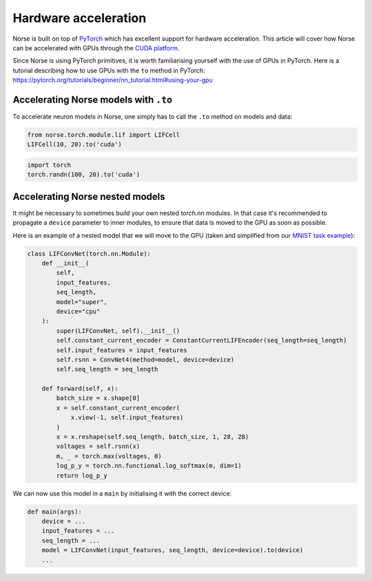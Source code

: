 .. _page-hardware:

Hardware acceleration
-------------------

Norse is built on top of `PyTorch <https://pytorch.org>`_ which has excellent support for hardware acceleration. 
This article will cover how Norse can be accelerated with GPUs through the `CUDA platform <https://en.wikipedia.org/wiki/CUDA>`_.

Since Norse is using PyTorch primitives, it is worth familiarising yourself with the use of GPUs in PyTorch.
Here is a tutorial describing how to use GPUs with the ``to`` method in PyTorch: 
https://pytorch.org/tutorials/beginner/nn_tutorial.html#using-your-gpu

Accelerating Norse models with ``.to``
======================================

To accelerate neuron models in Norse, one simply has to call the ``.to`` method on models and data:


.. code:: python

    from norse.torch.module.lif import LIFCell
    LIFCell(10, 20).to('cuda')

.. code:: python

    import torch
    torch.randn(100, 20).to('cuda')

Accelerating Norse nested models
======================================

It might be necessary to sometimes build your own nested `torch.nn` modules. 
In that case it's recommended to propagate a ``device`` parameter to inner modules, to ensure that data is 
moved to the GPU as soon as possible.

Here is an example of a nested model that we will move to the GPU
(taken and simplified from our `MNIST task example <https://github.com/norse/norse/blob/master/norse/task/mnist.py#L60>`_):

.. code:: python

    class LIFConvNet(torch.nn.Module):
        def __init__(
            self,
            input_features,
            seq_length,
            model="super",
            device="cpu"
        ):
            super(LIFConvNet, self).__init__()
            self.constant_current_encoder = ConstantCurrentLIFEncoder(seq_length=seq_length)
            self.input_features = input_features
            self.rsnn = ConvNet4(method=model, device=device)
            self.seq_length = seq_length

        def forward(self, x):
            batch_size = x.shape[0]
            x = self.constant_current_encoder(
                x.view(-1, self.input_features)
            )
            x = x.reshape(self.seq_length, batch_size, 1, 28, 28)
            voltages = self.rsnn(x)
            m, _ = torch.max(voltages, 0)
            log_p_y = torch.nn.functional.log_softmax(m, dim=1)
            return log_p_y

We can now use this model in a ``main`` by initialising it with the correct device:

.. code:: python

    def main(args):
        device = ...
        input_features = ...
        seq_length = ...
        model = LIFConvNet(input_features, seq_length, device=device).to(device)
        ...